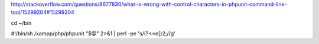 http://stackoverflow.com/questions/8677830/what-is-wrong-with-control-characters-in-phpunit-command-line-tool/15299204#15299204

cd ~/bin

#!/bin/sh
/xampp/php/phpunit "$@" 2>&1 | perl -pe 's/(?<=\e\[)2;//g'
